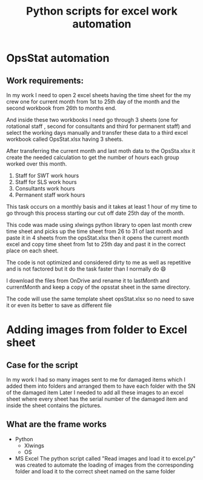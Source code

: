 #+TITLE: Python scripts for excel work automation

* OpsStat automation
** Work requirements:
In my work I need to open 2 excel sheets having the time sheet for the my crew one for current month from 1st to 25th day of the month and the second workbook from 26th to months end.

And inside these two workbooks I need go through 3 sheets (one for rotational staff , second for consultants and third for permanent staff) and select the working days manually and transfer these data to a third excel workbook called OpsStat.xlsx having 3 sheets.

After transferring the current month and last moth data to the OpsSta.xlsx it create the needed calculation to get the number of hours each group worked over this month.

1. Staff for SWT work hours
2. Staff for SLS work hours
3. Consultants work hours
4. Permanent staff work hours

This task occurs on a monthly basis and it takes at least 1 hour of my time to go through this process starting our cut off date 25th day of the month.

This code was made using xlwings python library to open last month crew time sheet and picks up the time sheet from 26 to 31 of last month and paste it in 4 sheets from the opsStat.xlsx then it opens the current month excel and copy time sheet from 1st to 25th day and past it in the correct place on each sheet.

The code is not optimized and considered dirty to me as well as repetitive and is not factored but it do the task faster than I normally do 😄

I download the files from OnDrive and rename it to lastMonth and currentMonth and keep a copy of the opsstat sheet in the same directory.

The code will use the same template sheet opsStat.xlsx so no need to save it or even its better to save as different file
* Adding images from folder to Excel sheet
** Case for the script
In my work I had so many images sent to me for damaged items which I added them into folders and arranged them to have each folder with the SN of the damaged item
Later I needed to add all these images to an excel sheet where every sheet has the serial number of the damaged item and inside the sheet contains the pictures.
** What are the frame works
- Python
  - Xlwings
  - OS
- MS Excel
  The python script called "Read images and load it to excel.py" was created to automate the loading of images from the corresponding folder and load it to the correct sheet named on the same folder
